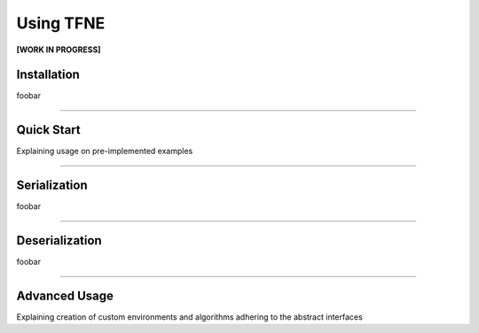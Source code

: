 Using TFNE
==========

**[WORK IN PROGRESS]**

Installation
------------

foobar


--------------------------------------------------------------------------------

Quick Start
-----------

Explaining usage on pre-implemented examples


--------------------------------------------------------------------------------

Serialization
-------------

foobar


--------------------------------------------------------------------------------

Deserialization
---------------

foobar


--------------------------------------------------------------------------------

Advanced Usage
--------------

Explaining creation of custom environments and algorithms adhering to the abstract interfaces

